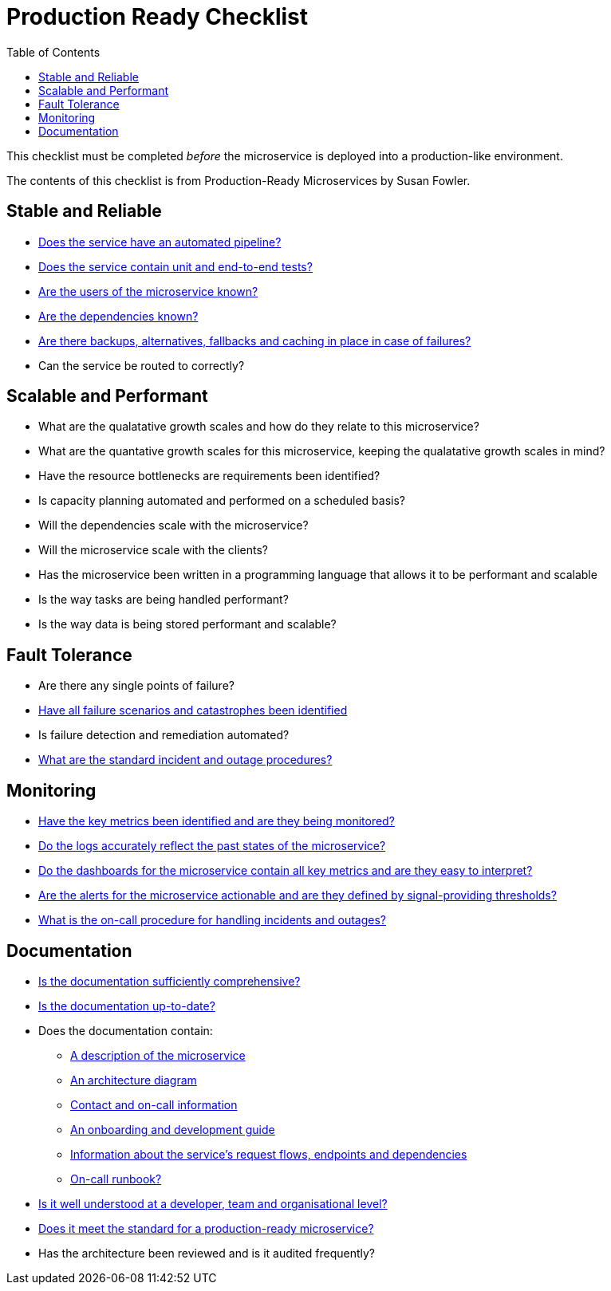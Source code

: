 = Production Ready Checklist
:toc:

This checklist must be completed _before_ the microservice is deployed into a production-like environment.

The contents of this checklist is from Production-Ready Microservices by Susan Fowler.

== Stable and Reliable

* <<development/pipelines.adoc#, Does the service have an automated pipeline?>>
* <<service_tests.adoc#, Does the service contain unit and end-to-end tests?>>
* <<overview.adoc#, Are the users of the microservice known?>>
* <<overview/request-flows.adoc#, Are the dependencies known?>>
* <<overview/failures.adoc#, Are there backups, alternatives, fallbacks and caching in place in case of failures?>>

* Can the service be routed to correctly?

== Scalable and Performant

* What are the qualatative growth scales and how do they relate to this microservice?
* What are the quantative growth scales for this microservice, keeping the qualatative growth scales in mind?
* Have the resource bottlenecks are requirements been identified?
* Is capacity planning automated and performed on a scheduled basis?
* Will the dependencies scale with the microservice?
* Will the microservice scale with the clients?
* Has the microservice been written in a programming language that allows it to be performant and scalable
* Is the way tasks are being handled performant?
* Is the way data is being stored performant and scalable?

== Fault Tolerance

* Are there any single points of failure?
* <<overview/failures.adoc#, Have all failure scenarios and catastrophes been identified>>
* Is failure detection and remediation automated?
* <<operations/04-runbooks.adoc#, What are the standard incident and outage procedures?>>

== Monitoring

* <<development/metrics.adoc#_expose_metrics, Have the key metrics been identified and are they being monitored?>>
* <<monitoring/monitoring.adoc#, Do the logs accurately reflect the past states of the microservice?>>
* <<operations/01-dashboards.adoc#, Do the dashboards for the microservice contain all key metrics and are they easy to interpret?>>
* <<monitoring/alerts.adoc#, Are the alerts for the microservice actionable and are they defined by signal-providing thresholds?>>
* <<team.adoc#, What is the on-call procedure for handling incidents and outages?>>

== Documentation

* <<documentation/comprehensive.adoc#, Is the documentation sufficiently comprehensive?>>
* <<documentation/uptodate.adoc#, Is the documentation up-to-date?>>
* Does the documentation contain:
    ** <<documentation/description.adoc#, A description of the microservice>>
    ** link:https://confluence.10x.mylti3gh7p4x.net/display/Arch/Transaction+Manager+-+Ledger+Manager+interface+options[An architecture diagram]
    ** <<team.adoc#, Contact and on-call information>>
    ** <<development/getting-started.adoc#, An onboarding and development guide>>
    ** <<overview/request-flows.adoc#, Information about the service's request flows, endpoints and dependencies>>
    ** <<operations/04-runbooks.adoc#,On-call runbook?>>

* <<team.adoc#, Is it well understood at a developer, team and organisational level?>>
* <<production-ready-checklist.adoc#,Does it meet the standard for a production-ready microservice?>>

* Has the architecture been reviewed and is it audited frequently?
